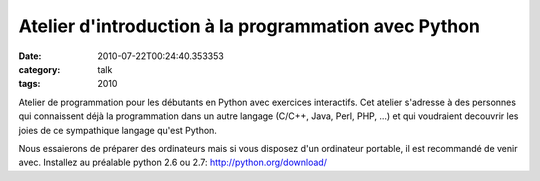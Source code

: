 Atelier d'introduction à la programmation avec Python
#####################################################
:date: 2010-07-22T00:24:40.353353
:category: talk
:tags: 2010

Atelier de programmation pour les débutants en Python avec exercices
interactifs. Cet atelier s'adresse à des personnes qui connaissent déjà la
programmation dans un autre langage (C/C++, Java, Perl, PHP, ...) et qui
voudraient decouvrir les joies de ce sympathique langage qu'est Python.

Nous essaierons de préparer des ordinateurs mais si vous disposez d'un
ordinateur portable, il est recommandé de venir avec. Installez au préalable
python 2.6 ou 2.7: http://python.org/download/

